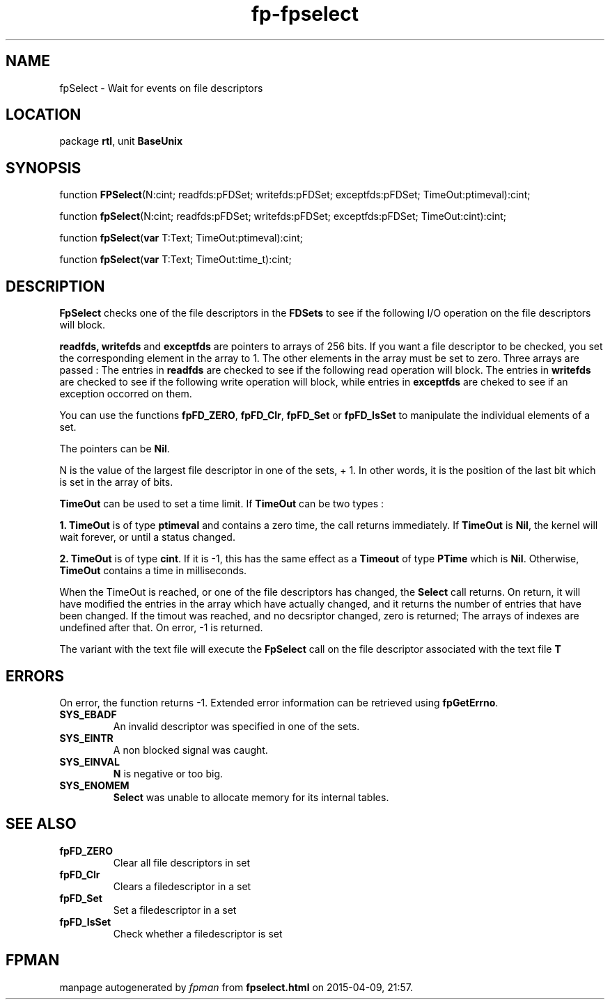 .\" file autogenerated by fpman
.TH "fp-fpselect" 3 "2014-03-14" "fpman" "Free Pascal Programmer's Manual"
.SH NAME
fpSelect - Wait for events on file descriptors
.SH LOCATION
package \fBrtl\fR, unit \fBBaseUnix\fR
.SH SYNOPSIS
function \fBFPSelect\fR(N:cint; readfds:pFDSet; writefds:pFDSet; exceptfds:pFDSet; TimeOut:ptimeval):cint;

function \fBfpSelect\fR(N:cint; readfds:pFDSet; writefds:pFDSet; exceptfds:pFDSet; TimeOut:cint):cint;

function \fBfpSelect\fR(\fBvar\fR T:Text; TimeOut:ptimeval):cint;

function \fBfpSelect\fR(\fBvar\fR T:Text; TimeOut:time_t):cint;
.SH DESCRIPTION
\fBFpSelect\fR checks one of the file descriptors in the \fBFDSets\fR to see if the following I/O operation on the file descriptors will block.

\fBreadfds, writefds\fR and \fBexceptfds\fR are pointers to arrays of 256 bits. If you want a file descriptor to be checked, you set the corresponding element in the array to 1. The other elements in the array must be set to zero. Three arrays are passed : The entries in \fBreadfds\fR are checked to see if the following read operation will block. The entries in \fBwritefds\fR are checked to see if the following write operation will block, while entries in \fBexceptfds\fR are cheked to see if an exception occorred on them.

You can use the functions \fBfpFD_ZERO\fR, \fBfpFD_Clr\fR, \fBfpFD_Set\fR or \fBfpFD_IsSet\fR to manipulate the individual elements of a set.

The pointers can be \fBNil\fR.

N is the value of the largest file descriptor in one of the sets, + 1. In other words, it is the position of the last bit which is set in the array of bits.

\fBTimeOut\fR can be used to set a time limit. If \fBTimeOut\fR can be two types :


\fB1.\fR \fBTimeOut\fR is of type \fBptimeval\fR and contains a zero time, the call returns immediately. If \fBTimeOut\fR is \fBNil\fR, the kernel will wait forever, or until a status changed.

\fB2.\fR \fBTimeOut\fR is of type \fBcint\fR. If it is -1, this has the same effect as a \fBTimeout\fR of type \fBPTime\fR which is \fBNil\fR. Otherwise, \fBTimeOut\fR contains a time in milliseconds.

When the TimeOut is reached, or one of the file descriptors has changed, the \fBSelect\fR call returns. On return, it will have modified the entries in the array which have actually changed, and it returns the number of entries that have been changed. If the timout was reached, and no decsriptor changed, zero is returned; The arrays of indexes are undefined after that. On error, -1 is returned.

The variant with the text file will execute the \fBFpSelect\fR call on the file descriptor associated with the text file \fBT\fR 


.SH ERRORS
On error, the function returns -1. Extended error information can be retrieved using \fBfpGetErrno\fR.

.TP
.B SYS_EBADF
An invalid descriptor was specified in one of the sets.
.TP
.B SYS_EINTR
A non blocked signal was caught.
.TP
.B SYS_EINVAL
\fBN\fR is negative or too big.
.TP
.B SYS_ENOMEM
\fBSelect\fR was unable to allocate memory for its internal tables.

.SH SEE ALSO
.TP
.B fpFD_ZERO
Clear all file descriptors in set
.TP
.B fpFD_Clr
Clears a filedescriptor in a set
.TP
.B fpFD_Set
Set a filedescriptor in a set
.TP
.B fpFD_IsSet
Check whether a filedescriptor is set

.SH FPMAN
manpage autogenerated by \fIfpman\fR from \fBfpselect.html\fR on 2015-04-09, 21:57.

